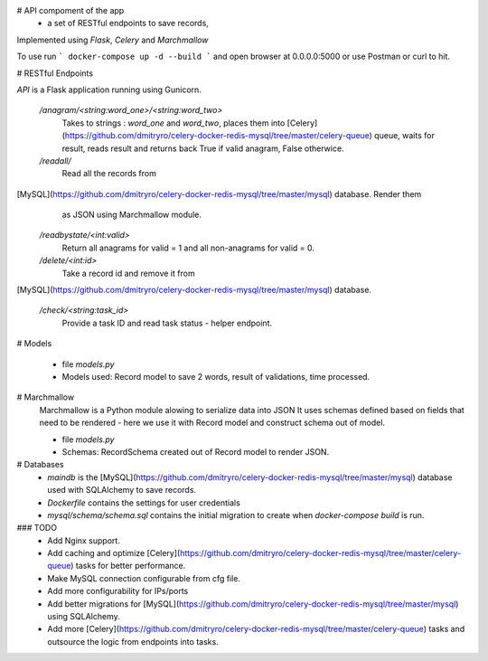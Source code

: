 # API compoment of the app 
 - a set of RESTful endpoints to save records, 

Implemented using `Flask`, `Celery` and `Marchmallow`

To use run 
```
docker-compose up -d --build
```
and open browser at 0.0.0.0:5000 or use Postman or curl to hit.



# RESTful Endpoints

`API` is a Flask application running using Gunicorn. 

   `/anagram/<string:word_one>/<string:word_two>` 
       Takes to strings : `word_one` and `word_two`, places them
       into [Celery](https://github.com/dmitryro/celery-docker-redis-mysql/tree/master/celery-queue) queue, waits for result, reads result and
       returns back True if valid anagram, False otherwice.

   `/readall/`
       Read all the records from
[MySQL](https://github.com/dmitryro/celery-docker-redis-mysql/tree/master/mysql) database. Render them
       as JSON using Marchmallow module.

   `/readbystate/<int:valid>`   
       Return all anagrams for valid = 1 and all non-anagrams
       for valid = 0. 

   `/delete/<int:id>`
       Take a record id and remove it from
[MySQL](https://github.com/dmitryro/celery-docker-redis-mysql/tree/master/mysql) database.

   `/check/<string:task_id>`
       Provide a task ID and read task status - helper endpoint.

# Models

   - file `models.py`
   - Models used: Record model to save 2 words, result of validations,
     time processed.
   
# Marchmallow 
   Marchmallow is a Python module alowing to serialize data into JSON
   It uses schemas defined based on fields that need to be rendered - 
   here we use it with Record model and construct schema out of model.

   - file `models.py`
   - Schemas: RecordSchema created out of Record model to render JSON.

# Databases
   - `maindb` is the
     [MySQL](https://github.com/dmitryro/celery-docker-redis-mysql/tree/master/mysql) database used with SQLAlchemy to save records.
   - `Dockerfile` contains the settings for user credentials
   - `mysql/schema/schema.sql` contains the initial migration to create
     when `docker-compose build` is run.

### TODO
 - Add Nginx support.
 - Add caching and optimize
   [Celery](https://github.com/dmitryro/celery-docker-redis-mysql/tree/master/celery-queue) tasks for better performance.
 - Make MySQL connection configurable from cfg file.
 - Add more configurability for IPs/ports 
 - Add better migrations for
   [MySQL](https://github.com/dmitryro/celery-docker-redis-mysql/tree/master/mysql) using SQLAlchemy.
 - Add more
   [Celery](https://github.com/dmitryro/celery-docker-redis-mysql/tree/master/celery-queue) tasks and outsource the logic from endpoints into tasks.
